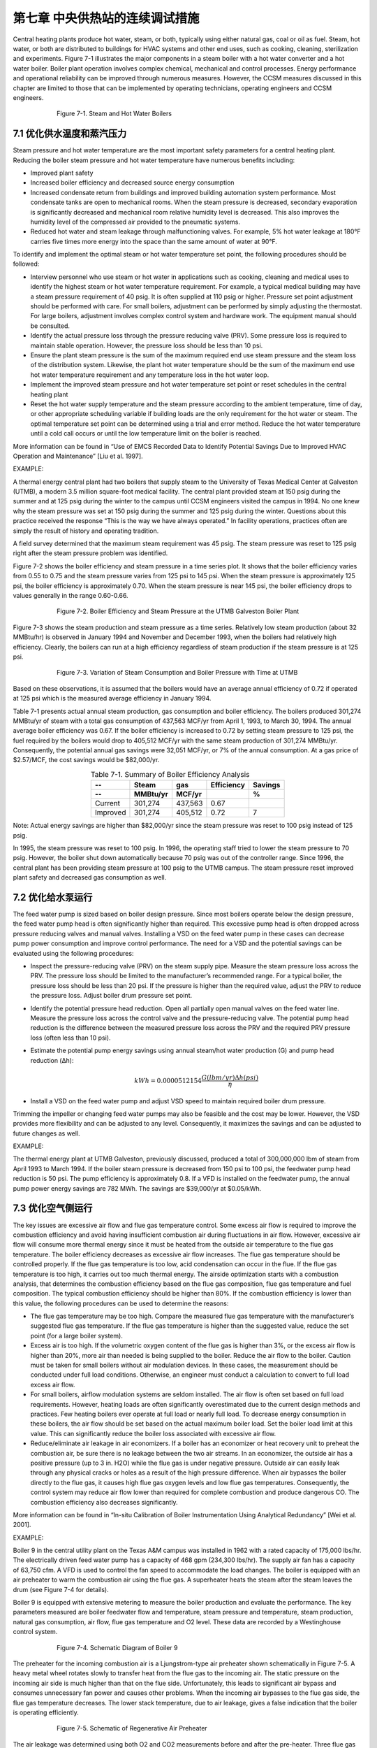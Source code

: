 第七章 中央供热站的连续调试措施
================================================

Central heating plants produce hot water, steam, or both, typically using either natural gas, coal or oil as fuel. Steam, hot water, or both are distributed to buildings for HVAC systems and other end uses, such as cooking, cleaning, sterilization and experiments. Figure 7-1 illustrates the major components in a steam boiler with a hot water converter and a hot water boiler. Boiler plant operation involves complex chemical, mechanical and control processes. Energy performance and operational reliability can be improved through numerous measures. However, the CCSM measures discussed in this chapter are limited to those that can be implemented by operating technicians, operating engineers and CCSM engineers.

.. Figure:: _static/Figure7_1.png
    :align: center
    :figwidth: 600px

    Figure 7-1. Steam and Hot Water Boilers

7.1 优化供水温度和蒸汽压力
-----------------------------------------------------------

Steam pressure and hot water temperature are the most important safety parameters for a central heating plant. Reducing the boiler steam pressure and hot water temperature have numerous benefits including:

* Improved plant safety
* Increased boiler efficiency and decreased source energy consumption
* Increased condensate return from buildings and improved building
  automation system performance. Most condensate tanks are open to
  mechanical rooms. When the steam pressure is decreased, secondary
  evaporation is significantly decreased and mechanical room relative humidity
  level is decreased. This also improves the humidity level of the compressed air
  provided to the pneumatic systems.
* Reduced hot water and steam leakage through malfunctioning valves. For
  example, 5% hot water leakage at 180°F carries five times more energy into
  the space than the same amount of water at 90°F.

To identify and implement the optimal steam or hot water temperature set point, the following procedures should be followed:

*   Interview personnel who use steam or hot water in applications such as
    cooking, cleaning and medical uses to identify the highest steam or hot water
    temperature requirement. For example, a typical medical building may have a
    steam pressure requirement of 40 psig. It is often supplied at 110 psig or higher.
    Pressure set point adjustment should be performed with care. For small boilers,
    adjustment can be performed by simply adjusting the thermostat. For large
    boilers, adjustment involves complex control system and hardware work.
    The equipment manual should be consulted.
*   Identify the actual pressure loss through the pressure reducing valve (PRV).
    Some pressure loss is required to maintain stable operation. However, the
    pressure loss should be less than 10 psi.
*   Ensure the plant steam pressure is the sum of the maximum required end use
    steam pressure and the steam loss of the distribution system. Likewise, the plant
    hot water temperature should be the sum of the maximum end use hot water
    temperature requirement and any temperature loss in the hot water loop.
*   Implement the improved steam pressure and hot water temperature set point or
    reset schedules in the central heating plant
*   Reset the hot water supply temperature and the steam pressure according to the
    ambient temperature, time of day, or other appropriate scheduling variable if
    building loads are the only requirement for the hot water or steam. The optimal
    temperature set point can be determined using a trial and error method. Reduce
    the hot water temperature until a cold call occurs or until the low temperature
    limit on the boiler is reached.

More information can be found in “Use of EMCS Recorded Data to Identify Potential Savings Due to Improved HVAC Operation and Maintenance” [Liu et al. 1997].

EXAMPLE:

A thermal energy central plant had two boilers that supply steam to the University of Texas Medical Center at Galveston (UTMB), a modern 3.5 million square-foot medical facility. The central plant provided steam at 150 psig during the summer and at 125 psig during the winter to the campus until CCSM engineers visited the campus in 1994. No one knew why the steam pressure was set at 150 psig during the summer and 125 psig during the winter. Questions about this practice received the response “This is the way we have always operated.” In facility operations, practices often are simply the result of history and operating tradition.

A field survey determined that the maximum steam requirement was 45 psig. The steam pressure was reset to 125 psig right after the steam pressure problem was identified.

Figure 7-2 shows the boiler efficiency and steam pressure in a time series plot. It shows that the boiler efficiency varies from 0.55 to 0.75 and the steam pressure varies from 125 psi to 145 psi. When the steam pressure is approximately 125 psi, the boiler efficiency is approximately 0.70. When the steam pressure is near 145 psi, the boiler efficiency drops to values generally in the range 0.60-0.66.

.. Figure:: _static/Figure7_2.png
    :align: center
    :figwidth: 600px

    Figure 7-2. Boiler Efficiency and Steam Pressure at the UTMB Galveston Boiler Plant


Figure 7-3 shows the steam production and steam pressure as a time series. Relatively low steam production (about 32 MMBtu/hr) is observed in January 1994 and November and December 1993, when the boilers had relatively high efficiency. Clearly, the boilers can run at a high efficiency regardless of steam production if the steam pressure is at 125 psi.

.. Figure:: _static/Figure7_3.png
    :align: center
    :figwidth: 600px

    Figure 7-3. Variation of Steam Consumption and Boiler Pressure with Time at UTMB


Based on these observations, it is assumed that the boilers would have an average annual efficiency of 0.72 if operated at 125 psi which is the measured average efficiency in January 1994.

Table 7-1 presents actual annual steam production, gas consumption and boiler efficiency. The boilers produced 301,274 MMBtu/yr of steam with a total gas consumption of 437,563 MCF/yr from April 1, 1993, to March 30, 1994. The annual average boiler efficiency was 0.67. If the boiler efficiency is increased to 0.72 by setting steam pressure to 125 psi, the fuel required by the boilers would drop to 405,512 MCF/yr with the same steam production of 301,274 MMBtu/yr. Consequently, the potential annual gas savings were 32,051 MCF/yr, or 7% of the annual consumption. At a gas price of $2.57/MCF, the cost savings would be $82,000/yr.

.. table:: Table 7-1. Summary of Boiler Efficiency Analysis
        :align: center

        =========   ========   ========   ==========   =======
          --        Steam      gas        Efficiency   Savings
        ---------   --------   --------   ----------   -------
           --       MMBtu/yr   MCF/yr                   %
        =========   ========   ========   ==========   =======  
        Current     301,274    437,563    0.67
        Improved    301,274    405,512    0.72         7
        =========   ========   ========   ==========   =======

Note: Actual energy savings are higher than $82,000/yr since the steam pressure was reset to 100 psig instead of 125 psig.

In 1995, the steam pressure was reset to 100 psig. In 1996, the operating staff tried to lower the steam pressure to 70 psig. However, the boiler shut down automatically because 70 psig was out of the controller range. Since 1996, the central plant has been providing steam pressure at 100 psig to the UTMB campus. The steam pressure reset improved plant safety and decreased gas consumption as well.

7.2 优化给水泵运行
---------------------------------------

The feed water pump is sized based on boiler design pressure. Since most boilers operate below the design pressure, the feed water pump head is often significantly higher than required. This excessive pump head is often dropped across pressure reducing valves and manual valves. Installing a VSD on the feed water pump in these cases can decrease pump power consumption and improve control performance. The need for a VSD and the potential savings can be evaluated using the following procedures:

*   Inspect the pressure-reducing valve (PRV) on the steam supply pipe. Measure
    the steam pressure loss across the PRV. The pressure loss should be limited to
    the manufacturer’s recommended range. For a typical boiler, the pressure loss
    should be less than 20 psi. If the pressure is higher than the required value,
    adjust the PRV to reduce the pressure loss. Adjust boiler drum pressure set
    point.
*   Identify the potential pressure head reduction. Open all partially open manual
    valves on the feed water line. Measure the pressure loss across the control valve
    and the pressure-reducing valve. The potential pump head reduction is the
    difference between the measured pressure loss across the PRV and the required
    PRV pressure loss (often less than 10 psi).
*   Estimate the potential pump energy savings using annual steam/hot water
    production (G) and pump head reduction (Δh):

        .. math::

            kWh = 0.0000512154 \frac{G (lbm / yr ) \Delta h (psi) }{ \eta } 

*   Install a VSD on the feed water pump and adjust VSD speed to maintain
    required boiler drum pressure.

Trimming the impeller or changing feed water pumps may also be feasible and the cost may be lower. However, the VSD provides more flexibility and can be adjusted to any level. Consequently, it maximizes the savings and can be adjusted to future changes as well.

EXAMPLE:

The thermal energy plant at UTMB Galveston, previously discussed, produced a total of 300,000,000 lbm of steam from April 1993 to March 1994. If the boiler steam pressure is decreased from 150 psi to 100 psi, the feedwater pump head reduction is 50 psi. The pump efficiency is approximately 0.8. If a VFD is installed on the feedwater pump, the annual pump power energy savings are 782 MWh. The savings are $39,000/yr at $0.05/kWh.

7.3 优化空气侧运行
-------------------------------

The key issues are excessive air flow and flue gas temperature control. Some excess air flow is required to improve the combustion efficiency and avoid having insufficient combustion air during fluctuations in air flow. However, excessive air flow will consume more thermal energy since it must be heated from the outside air temperature to the flue gas temperature. The boiler efficiency decreases as excessive air flow increases. The flue gas temperature should be controlled properly. If the flue gas temperature is too low, acid condensation can occur in the flue. If the flue gas temperature is too high, it carries out too much thermal energy. The airside optimization starts with a combustion analysis, that determines the combustion efficiency based on the flue gas composition, flue gas temperature and fuel composition. The typical combustion efficiency should be higher than 80%. If the combustion efficiency is lower than this value, the following procedures can be used to determine the reasons:

*   The flue gas temperature may be too high. Compare the measured flue gas
    temperature with the manufacturer’s suggested flue gas temperature. If the
    flue gas temperature is higher than the suggested value, reduce the set point
    (for a large boiler system).
*   Excess air is too high. If the volumetric oxygen content of the flue gas is higher
    than 3%, or the excess air flow is higher than 20%, more air than needed is
    being supplied to the boiler. Reduce the air flow to the boiler. Caution must be
    taken for small boilers without air modulation devices. In these cases, the
    measurement should be conducted under full load conditions. Otherwise, an
    engineer must conduct a calculation to convert to full load excess air flow.

*   For small boilers, airflow modulation systems are seldom installed. The air
    flow is often set based on full load requirements. However, heating loads are
    often significantly overestimated due to the current design methods and
    practices. Few heating boilers ever operate at full load or nearly full load. To
    decrease energy consumption in these boilers, the air flow should be set based
    on the actual maximum boiler load. Set the boiler load limit at this value. This
    can significantly reduce the boiler loss associated with excessive air flow.
*   Reduce/eliminate air leakage in air economizers. If a boiler has an economizer
    or heat recovery unit to preheat the combustion air, be sure there is no leakage
    between the two air streams. In an economizer, the outside air has a positive
    pressure (up to 3 in. H2O) while the flue gas is under negative pressure. Outside
    air can easily leak through any physical cracks or holes as a result of the high
    pressure difference. When air bypasses the boiler directly to the flue gas, it
    causes high flue gas oxygen levels and low flue gas temperatures.
    Consequently, the control system may reduce air flow lower than required
    for complete combustion and produce dangerous CO. The combustion
    efficiency also decreases significantly.

More information can be found in “In-situ Calibration of Boiler Instrumentation
Using Analytical Redundancy” [Wei et al. 2001].

EXAMPLE:

Boiler 9 in the central utility plant on the Texas A&M campus was installed in 1962 with a rated capacity of 175,000 lbs/hr. The electrically driven feed water pump has a capacity of 468 gpm (234,300 lbs/hr). The supply air fan has a capacity of 63,750 cfm. A VFD is used to control the fan speed to accommodate the load changes. The boiler is equipped with an air preheater to warm the combustion air using the flue gas. A superheater heats the steam after the steam leaves the drum (see Figure 7-4 for details).

Boiler 9 is equipped with extensive metering to measure the boiler production and evaluate the performance. The key parameters measured are boiler feedwater flow and temperature, steam pressure and temperature, steam production, natural gas consumption, air flow, flue gas temperature and O2 level. These data are recorded by a Westinghouse control system.

.. Figure:: _static/Figure7_4.png
    :align: center
    :figwidth: 600px

    Figure 7-4. Schematic Diagram of Boiler 9


The preheater for the incoming combustion air is a Ljungstrom-type air preheater shown schematically in Figure 7-5. A heavy metal wheel rotates slowly to transfer heat from the flue gas to the incoming air. The static pressure on the incoming air side is much higher than that on the flue side. Unfortunately, this leads to significant air bypass and consumes unnecessary fan power and causes other problems. When the incoming air bypasses to the flue gas side, the flue gas temperature decreases. The lower stack temperature, due to air leakage, gives a false indication that the boiler is operating efficiently.

.. Figure:: _static/Figure7_5.png
    :align: center
    :figwidth: 600px

    Figure 7-5. Schematic of Regenerative Air Preheater

The air leakage was determined using both O2 and CO2 measurements before and after the pre-heater. Three flue gas analyses were taken: one before the air preheater, one at the stack outlet and one right after the air preheater. The oxygen concentration was much higher following the preheater than at the stack outlet, indicating the gas sample following the preheater was not thoroughly mixed. Thus, the gas composition at the stack outlet was used to calculate the air leakage rate. The leakage rate was found to be 27% using an oxygen balance method and 29% using a carbon dioxide balance method. Table 7-2 is a summary of the gas analysis before and after the air preheater.

.. table:: Table 7-2. Summary of Gas Analysis Before and After the Air Preheater
        :align: center

        =================    ====================   ===================  ===========  ============
          --                 Before air preheater   After air preheater  Ambient air  Leakage rate
        =================    ====================   ===================  ===========  ============  
        O2 concentration     4.6%                   8.9%                  21%           27%     
        CO2 concentration    9.1%                   6.5%                  0%            29% 
        =================    ====================   ===================  ===========  ============

If the air leakage rate was reduced from 27% to 10%, it would result in the following savings, assuming an average load ratio of 70%:

* Fan power savings: 579,000 kWh/yr or $29,000/yr at $0.05/kWh
* Thermal energy savings due to reduced air leakage: 80,700 MMBtu/yr or
  $202,000/yr at $2.5/MMBtu.
* Gas savings due to increased efficiency (2%): 21,000 MMBtu/yr or $52,600/yr
  at $2.5/MMBtu.

The total annual cost savings is $282,600/yr.

7.4 优化锅炉级数
----------------------------

Most central plants have more than one boiler. Using optimal staging can improve plant energy efficiency and reduce maintenance cost. The optimal staging should be developed using the following guidelines:

*   Measure boiler efficiency. The boiler efficiency should be determined using
    thermal energy production, fuel consumption and fuel higher heating value
    (HHV). The following parameters should be measured:

    - Hot water or steam production (lbm/hr), m
    - Water enthalpy at entrance of the boiler system (Btu/lbm), h0
    - Water/steam enthalpy at the exit of the boiler system (Btu/lbm), he
    - Fuel consumption (lbm/hr), mf

        .. math::

            \eta = \frac{ m ( h_0 - h_e )}{ m_f HHV}

If the boiler efficiency cannot be determined using this method, combustion efficiency may be used. Combustion efficiency can be determined easily using a combustion analyzer.

*   Run the higher efficiency boiler as the primary system and run the lower-
    efficiency boiler as the backup system.
*   Avoid running any boiler at a load ratio less than 40% or higher than 90%
*   If two boilers are running at average load ratios less than 60%, no standby
    boiler is necessary. If three boilers are running at loads of less than 80%,
    no standby boiler is necessary.

Boiler staging involves boiler shut-off, start-up and standby. Because of the large thermal inertial and temperature changes between shut-off, standby and normal operation, precautions must be taken to prevent corrosion and expansion damage. Generally speaking, short-term (monthly) turn on/off should be avoided for steam boilers. Hot water boilers are sometimes operated to provide water temperatures as low as 80°F. This improves distribution efficiency, but may lead to acid condensate in the flue. The hot water temperature must be kept high enough to prevent this condensation.

7.5 改善多台换热器运行
-----------------------------------------------

Heat exchangers are often used in central plants or buildings to convert steam to hot water or high temperature hot water to lower temperature hot water. If more than one heat exchanger is installed, use as many heat exchangers as possible provided the average load ratio is 30% or higher. This approach provides the following benefits:

*   Lower pumping power. For example, if two heat exchangers are used instead of
    one under 100% load, the pressure loss through the heat exchanger system will
    be decreased by 75%. The pumping power will also be decreased by 75%. 
*   Lower leaving temperature on the heat source. The condensate should be
    super-cooled when the heat exchangers are operated at low load ratio. The exit
    hot water temperature will be lower than the design value under the partial
    load condition. This will result in less water or steam flow and more energy
    extracted from each pound of water or steam. For example, the condensate
    water may be sub-cooled from 215°F to 150°F under a low heat exchanger load.
    Compared with leaving the heat exchanger at 215°F, each pound of steam
    delivers 65 Btu more thermal energy to the heat exchanger.

Using more heat exchangers will result in more heat loss. If the load ratio is higher than 30%, the benefits mentioned above normally outweigh the heat loss. More information can be found in “System Optimization Saves $195,000/yr in a New Facility” [Liu et al. 1998].

7.6 保持良好运行实践
---------------------------------------

Central plant operation involves energy efficiency and safety issues. Proper safety and maintenance guidelines should be followed. The following maintenance issues should be carefully addressed:

.. sidebar:: **Notes**

    Central plant operation involves energy efficiency and safety issues. Proper safety and maintenance guidelines should be followed.

*   Blowdown: Check blowdown setup if a boiler is operating at partial load most
    of the time. The purpose of blowdown is to remove the mineral deposits in the
    drum. The mineral deposit is proportional to the make-up water which is then
    proportional to the steam or hot water production. The blowdown can often
    be set back significantly. If the load ratio is 40% or higher, the blowdown can
    be reset proportional to the load ratio. If the load ratio is less than 40%, keep
    the blowdown rate at 40% of the design blowdown rate.
*   Steam traps: Check steam traps frequently. Steam traps still have a tendency to
    fail, and leakage costs can be significant. A steam trap maintenance program is
    recommended. Consult the manufacturer and other manuals for proper
    procedures and methods.
*   Condensate return: Inspect the condensate return frequently. Ensure as much
    condensate is returned as possible. This is very expensive water. It has high
    energy content and is treated water. When condensate is lost, make-up water,
    chemicals, fuel, and in some cases sewage costs, must be paid.

**References**

Liu, M., Y. Zhu and D. E. Claridge, 1997. “Use of EMCS Recorded Data to Identify Potential Savings Due to Improved HVAC Operations and Maintenance,” ASHRAE Transactions-Research, Volume 103, Part 2, pp. 122-129.

Liu, M., Y. Zhu, T. Powell and D.E. Claridge, 1998. “System Optimization Saves $195,000/yr. in a New Medical Facility,” Proceedings of the 6th National Conference on Building Commissioning, Lake Buena Vista, Fla., May 18-20, pp. 14.2.1-14.2.11.

Wei, G., M. Liu and D. E. Claridge, 2001. “In-situ Calibration of Boiler Instrumentation Using Analytical Redundancy,” International Journal of Energy Research, Vol. 25, pp. 375-387.


